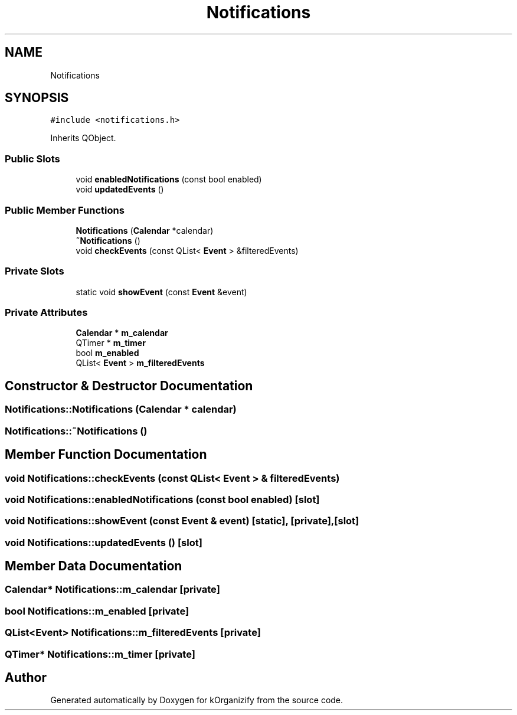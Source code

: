 .TH "Notifications" 3 "Thu Jan 11 2024" "kOrganizify" \" -*- nroff -*-
.ad l
.nh
.SH NAME
Notifications
.SH SYNOPSIS
.br
.PP
.PP
\fC#include <notifications\&.h>\fP
.PP
Inherits QObject\&.
.SS "Public Slots"

.in +1c
.ti -1c
.RI "void \fBenabledNotifications\fP (const bool enabled)"
.br
.ti -1c
.RI "void \fBupdatedEvents\fP ()"
.br
.in -1c
.SS "Public Member Functions"

.in +1c
.ti -1c
.RI "\fBNotifications\fP (\fBCalendar\fP *calendar)"
.br
.ti -1c
.RI "\fB~Notifications\fP ()"
.br
.ti -1c
.RI "void \fBcheckEvents\fP (const QList< \fBEvent\fP > &filteredEvents)"
.br
.in -1c
.SS "Private Slots"

.in +1c
.ti -1c
.RI "static void \fBshowEvent\fP (const \fBEvent\fP &event)"
.br
.in -1c
.SS "Private Attributes"

.in +1c
.ti -1c
.RI "\fBCalendar\fP * \fBm_calendar\fP"
.br
.ti -1c
.RI "QTimer * \fBm_timer\fP"
.br
.ti -1c
.RI "bool \fBm_enabled\fP"
.br
.ti -1c
.RI "QList< \fBEvent\fP > \fBm_filteredEvents\fP"
.br
.in -1c
.SH "Constructor & Destructor Documentation"
.PP 
.SS "Notifications::Notifications (\fBCalendar\fP * calendar)"

.SS "Notifications::~Notifications ()"

.SH "Member Function Documentation"
.PP 
.SS "void Notifications::checkEvents (const QList< \fBEvent\fP > & filteredEvents)"

.SS "void Notifications::enabledNotifications (const bool enabled)\fC [slot]\fP"

.SS "void Notifications::showEvent (const \fBEvent\fP & event)\fC [static]\fP, \fC [private]\fP, \fC [slot]\fP"

.SS "void Notifications::updatedEvents ()\fC [slot]\fP"

.SH "Member Data Documentation"
.PP 
.SS "\fBCalendar\fP* Notifications::m_calendar\fC [private]\fP"

.SS "bool Notifications::m_enabled\fC [private]\fP"

.SS "QList<\fBEvent\fP> Notifications::m_filteredEvents\fC [private]\fP"

.SS "QTimer* Notifications::m_timer\fC [private]\fP"


.SH "Author"
.PP 
Generated automatically by Doxygen for kOrganizify from the source code\&.
